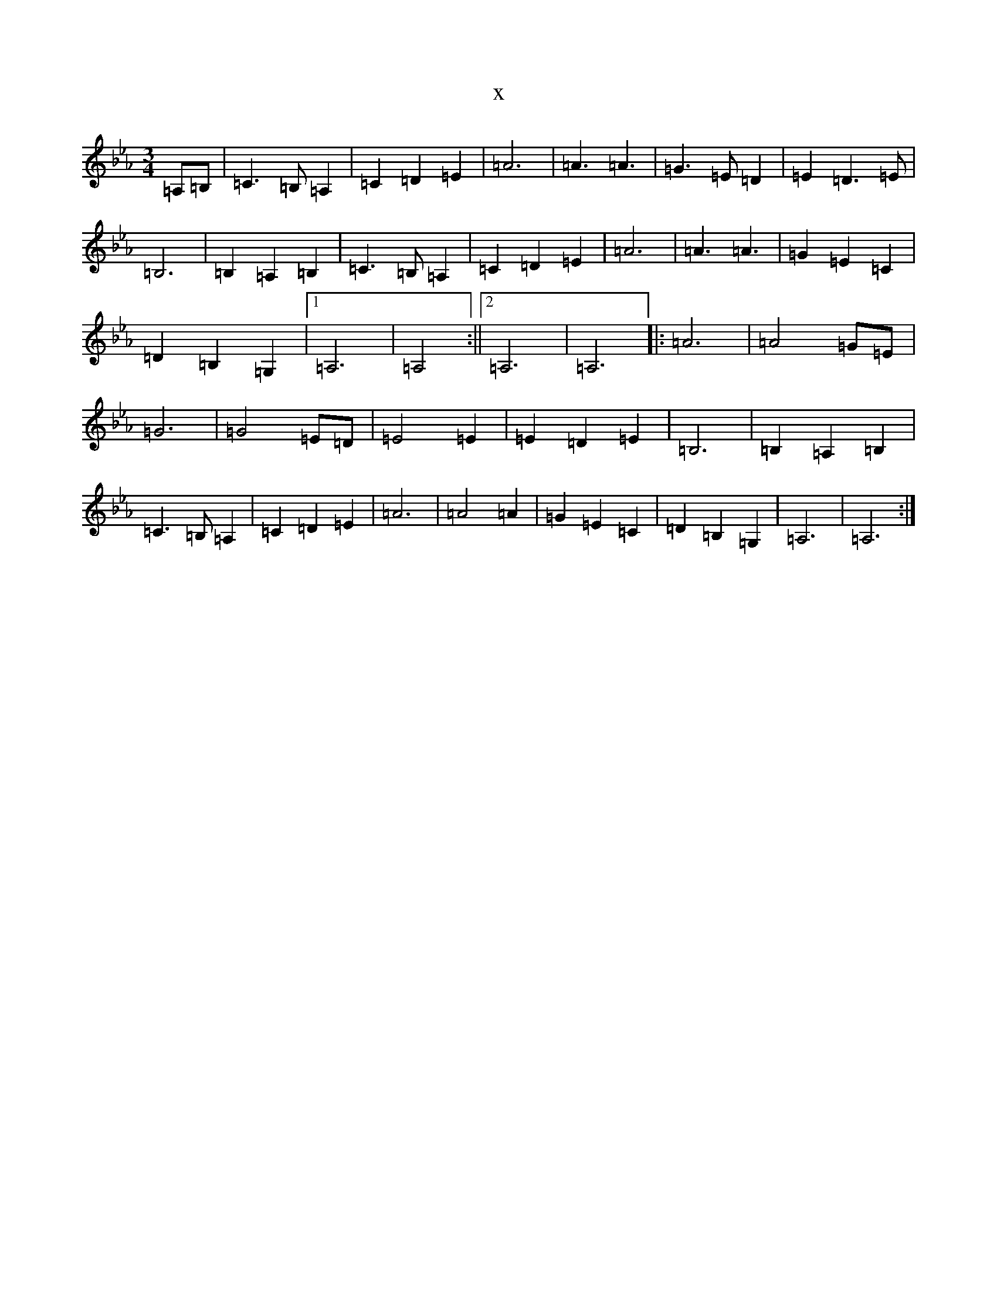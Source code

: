 X:2337
T:x
L:1/8
M:3/4
K: C minor
=A,=B,|=C3=B,=A,2|=C2=D2=E2|=A6|=A3=A3|=G3=E=D2|=E2=D3=E|=B,6|=B,2=A,2=B,2|=C3=B,=A,2|=C2=D2=E2|=A6|=A3=A3|=G2=E2=C2|=D2=B,2=G,2|1=A,6|=A,4:||2=A,6|=A,6|:=A6|=A4=G=E|=G6|=G4=E=D|=E4=E2|=E2=D2=E2|=B,6|=B,2=A,2=B,2|=C3=B,=A,2|=C2=D2=E2|=A6|=A4=A2|=G2=E2=C2|=D2=B,2=G,2|=A,6|=A,6:|